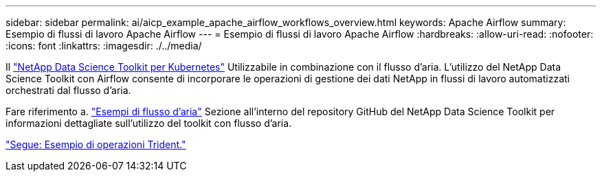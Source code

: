 ---
sidebar: sidebar 
permalink: ai/aicp_example_apache_airflow_workflows_overview.html 
keywords: Apache Airflow 
summary: Esempio di flussi di lavoro Apache Airflow 
---
= Esempio di flussi di lavoro Apache Airflow
:hardbreaks:
:allow-uri-read: 
:nofooter: 
:icons: font
:linkattrs: 
:imagesdir: ./../media/


[role="lead"]
Il https://github.com/NetApp/netapp-data-science-toolkit/tree/main/Kubernetes["NetApp Data Science Toolkit per Kubernetes"] Utilizzabile in combinazione con il flusso d'aria. L'utilizzo del NetApp Data Science Toolkit con Airflow consente di incorporare le operazioni di gestione dei dati NetApp in flussi di lavoro automatizzati orchestrati dal flusso d'aria.

Fare riferimento a. https://github.com/NetApp/netapp-data-science-toolkit/tree/main/Kubernetes/Examples/Airflow["Esempi di flusso d'aria"] Sezione all'interno del repository GitHub del NetApp Data Science Toolkit per informazioni dettagliate sull'utilizzo del toolkit con flusso d'aria.

link:aicp_example_trident_operations_overview.html["Segue: Esempio di operazioni Trident."]
